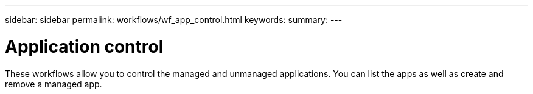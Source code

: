 ---
sidebar: sidebar
permalink: workflows/wf_app_control.html
keywords:
summary:
---

= Application control
:hardbreaks:
:nofooter:
:icons: font
:linkattrs:
:imagesdir: ./media/

[.lead]
These workflows allow you to control the managed and unmanaged applications. You can list the apps as well as create and remove a managed app.
